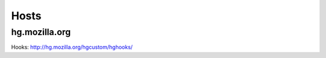 =====
Hosts
=====

--------------
hg.mozilla.org
--------------
Hooks: http://hg.mozilla.org/hgcustom/hghooks/
